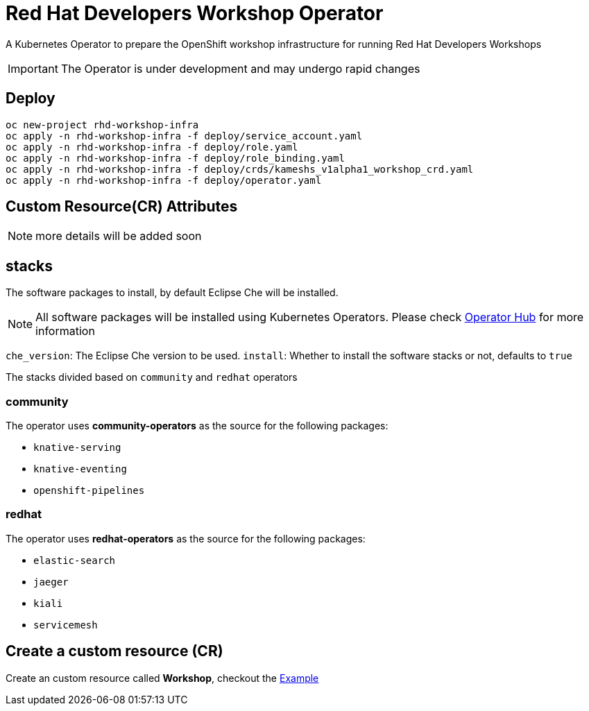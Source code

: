 = Red Hat Developers Workshop Operator

A Kubernetes Operator to prepare the OpenShift workshop infrastructure for running Red Hat Developers Workshops

[IMPORTANT]
====
The Operator is under development and may undergo rapid changes
====

== Deploy

[source,bash,subs="attributes+,+macros"]
----
oc new-project rhd-workshop-infra
oc apply -n rhd-workshop-infra -f deploy/service_account.yaml
oc apply -n rhd-workshop-infra -f deploy/role.yaml
oc apply -n rhd-workshop-infra -f deploy/role_binding.yaml
oc apply -n rhd-workshop-infra -f deploy/crds/kameshs_v1alpha1_workshop_crd.yaml
oc apply -n rhd-workshop-infra -f deploy/operator.yaml
----

== Custom Resource(CR) Attributes

NOTE: more details will be added soon

== stacks

The software packages to install, by default Eclipse Che will be installed.

[NOTE]
====
All software packages will be installed using Kubernetes Operators. Please check https://operatorhub.io[Operator Hub] for more information
====

`che_version`: The Eclipse Che version to be used.
`install`: Whether to install the software stacks or not, defaults to `true`

The stacks divided based on `community` and `redhat` operators

=== **community** 

The operator uses **community-operators** as the source for the following packages:

  * `knative-serving`
  * `knative-eventing`
  * `openshift-pipelines`


=== **redhat**

The operator uses **redhat-operators** as the source for the following packages:
   
   * `elastic-search`
   * `jaeger`
   * `kiali`
   * `servicemesh`

== Create a custom resource (CR)

Create an custom resource called **Workshop**, checkout the link:./deploy/crds/kameshs_v1alpha1_workshop_cr.yaml[Example]
